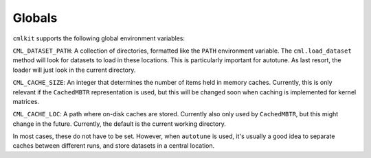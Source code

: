 *******
Globals
*******

``cmlkit`` supports the following global environment variables:

``CML_DATASET_PATH``: A collection of directories, formatted like the ``PATH`` environment variable. The ``cml.load_dataset`` method will look for datasets to load in these locations. This is particularly important for autotune. As last resort, the loader will just look in the current directory.

``CML_CACHE_SIZE``: An integer that determines the number of items held in memory caches. Currently, this is only relevant if the ``CachedMBTR`` representation is used, but this will be changed soon when caching is implemented for kernel matrices.

``CML_CACHE_LOC``: A path where on-disk caches are stored. Currently also only used by ``CachedMBTR``, but this might change in the future. Currently, the default is the current working directory.

In most cases, these do not have to be set. However, when ``autotune`` is used, it's usually a good idea to separate caches between different runs, and store datasets in a central location.